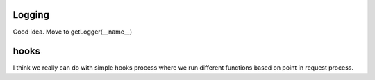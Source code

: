 Logging
=======

Good idea.  Move to getLogger(__name__)


hooks 
=====

I think we really can do with simple hooks process where we run different functions based on point in request process.
